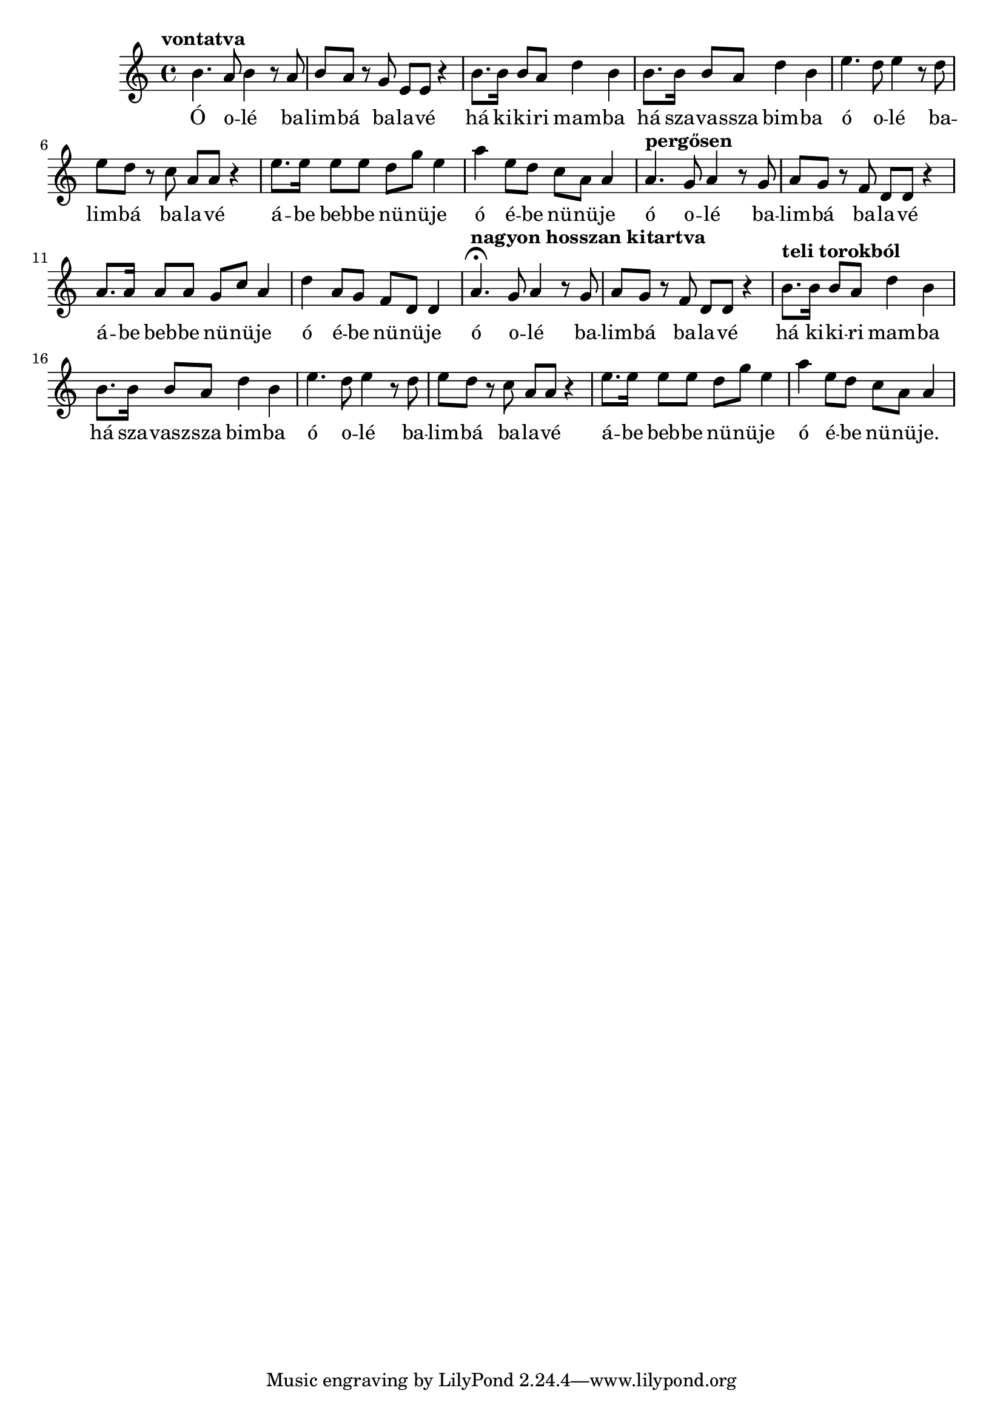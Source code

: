 \score {
\new Staff {
  \clef G
  \time 4/4
  \transpose c g'  % furulya tartományba
  %\transpose c c'  % ahogy Slíz Gyuri énekelte
  \new Voice {
    \tempo "vontatva"
    e4. d8 e4 r8 d8 | e8 d r c a, a, r4 |
    e8. e16 e8 d g4 e | e8. e16 e8 d g4 e |
    \transpose c f { e4. d8 e4 r8 d8 | e8 d r c a, a, r4 | }
    a8. a16 a8 a g c' a4 | d'4 a8 g f d d4 |
    \tempo "pergősen"
    \transpose e d { e4. d8 e4 r8 d8 | e8 d r c a, a, r4 | }
    \transpose g c { a8. a16 a8 a g c' a4 | d'4 a8 g f d d4 | }
    \tempo "nagyon hosszan kitartva"
    \transpose e d { e4. \fermata d8 e4 r8 d8 | e8 d r c a, a, r4 | }
    \tempo "teli torokból"
    e8. e16 e8 d g4 e | e8. e16 e8 d g4 e |
    \transpose c f { e4. d8 e4 r8 d8 | e8 d r c a, a, r4 | }
    a8. a16 a8 a g c' a4 | d'4 a8 g f d d4 |
  }
  \addlyrics {
    Ó o -- lé ba -- lim -- bá ba -- la -- vé
    há ki -- ki -- ri mam -- ba
    há sza -- va -- ssza bim -- ba
    ó o -- lé ba -- lim -- bá ba -- la -- vé
    á -- be beb -- be nü -- nü -- je
    ó é -- be nü -- nü -- je
    ó o -- lé ba -- lim -- bá ba -- la -- vé
    á -- be beb -- be nü -- nü -- je
    ó é -- be nü -- nü -- je
    ó o -- lé ba -- lim -- bá ba -- la -- vé
    há ki -- ki -- ri mam -- ba
    há sza -- vasz -- sza bim -- ba
    ó o -- lé ba -- lim -- bá ba -- la -- vé
    á -- be beb -- be nü -- nü -- je
    ó é -- be nü -- nü -- je.
  }
}
\header {
  title = "Balimbá balavé"
  subtitle = "Tibeti barlangász induló"
  meter = "Szólista előénekel, kórus ismétel, ütemenként."
}
}
